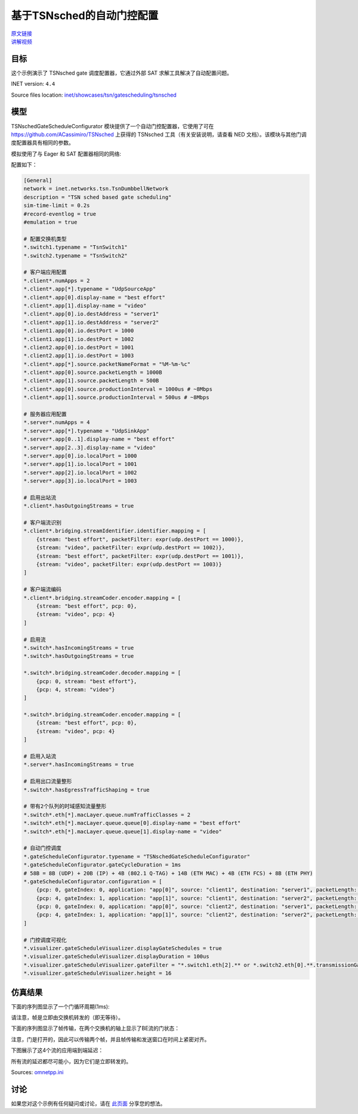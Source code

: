 基于TSNsched的自动门控配置
======================================================
| `原文链接 <https://inet.omnetpp.org/docs/showcases/tsn/gatescheduling/tsnsched/doc/index.html>`__ 
| `讲解视频 <https://space.bilibili.com/35942145>`__
目标
------
这个示例演示了 TSNsched gate 调度配置器，它通过外部 SAT 求解工具解决了自动配置问题。

INET version: ``4.4``

Source files location: `inet/showcases/tsn/gatescheduling/tsnsched <https://github.com/inet-framework/inet/tree/master/showcases/tsn/gatescheduling/tsnsched>`_

模型
------

TSNschedGateScheduleConfigurator 模块提供了一个自动门控配置器，它使用了可在 `https://github.com/ACassimiro/TSNsched <https://github.com/ACassimiro/TSNsched>`_ 上获得的 TSNsched 工具（有关安装说明，请查看 NED 文档）。该模块与其他门调度配置器具有相同的参数。

模拟使用了与 Eager 和 SAT 配置器相同的网络:

.. image:: pic/sched_model.png
   :alt: sched_model.png
   :align: center

配置如下：

.. code:: ini

    [General]
    network = inet.networks.tsn.TsnDumbbellNetwork
    description = "TSN sched based gate scheduling"
    sim-time-limit = 0.2s
    #record-eventlog = true
    #emulation = true

    # 配置交换机类型
    *.switch1.typename = "TsnSwitch1"
    *.switch2.typename = "TsnSwitch2"

    # 客户端应用配置
    *.client*.numApps = 2
    *.client*.app[*].typename = "UdpSourceApp"
    *.client*.app[0].display-name = "best effort"
    *.client*.app[1].display-name = "video"
    *.client*.app[0].io.destAddress = "server1"
    *.client*.app[1].io.destAddress = "server2"
    *.client1.app[0].io.destPort = 1000
    *.client1.app[1].io.destPort = 1002
    *.client2.app[0].io.destPort = 1001
    *.client2.app[1].io.destPort = 1003
    *.client*.app[*].source.packetNameFormat = "%M-%m-%c"
    *.client*.app[0].source.packetLength = 1000B
    *.client*.app[1].source.packetLength = 500B
    *.client*.app[0].source.productionInterval = 1000us # ~8Mbps
    *.client*.app[1].source.productionInterval = 500us # ~8Mbps

    # 服务器应用配置
    *.server*.numApps = 4
    *.server*.app[*].typename = "UdpSinkApp"
    *.server*.app[0..1].display-name = "best effort"
    *.server*.app[2..3].display-name = "video"
    *.server*.app[0].io.localPort = 1000
    *.server*.app[1].io.localPort = 1001
    *.server*.app[2].io.localPort = 1002
    *.server*.app[3].io.localPort = 1003

    # 启用出站流
    *.client*.hasOutgoingStreams = true

    # 客户端流识别
    *.client*.bridging.streamIdentifier.identifier.mapping = [
        {stream: "best effort", packetFilter: expr(udp.destPort == 1000)},
        {stream: "video", packetFilter: expr(udp.destPort == 1002)},
        {stream: "best effort", packetFilter: expr(udp.destPort == 1001)},
        {stream: "video", packetFilter: expr(udp.destPort == 1003)}
    ]

    # 客户端流编码
    *.client*.bridging.streamCoder.encoder.mapping = [
        {stream: "best effort", pcp: 0},
        {stream: "video", pcp: 4}
    ]

    # 启用流
    *.switch*.hasIncomingStreams = true
    *.switch*.hasOutgoingStreams = true

    *.switch*.bridging.streamCoder.decoder.mapping = [
        {pcp: 0, stream: "best effort"},
        {pcp: 4, stream: "video"}
    ]

    *.switch*.bridging.streamCoder.encoder.mapping = [
        {stream: "best effort", pcp: 0},
        {stream: "video", pcp: 4}
    ]

    # 启用入站流
    *.server*.hasIncomingStreams = true

    # 启用出口流量整形
    *.switch*.hasEgressTrafficShaping = true

    # 带有2个队列的时域感知流量整形
    *.switch*.eth[*].macLayer.queue.numTrafficClasses = 2
    *.switch*.eth[*].macLayer.queue.queue[0].display-name = "best effort"
    *.switch*.eth[*].macLayer.queue.queue[1].display-name = "video"

    # 自动门控调度
    *.gateScheduleConfigurator.typename = "TSNschedGateScheduleConfigurator"
    *.gateScheduleConfigurator.gateCycleDuration = 1ms
    # 58B = 8B (UDP) + 20B (IP) + 4B (802.1 Q-TAG) + 14B (ETH MAC) + 4B (ETH FCS) + 8B (ETH PHY)
    *.gateScheduleConfigurator.configuration = [
        {pcp: 0, gateIndex: 0, application: "app[0]", source: "client1", destination: "server1", packetLength: 1000B + 58B + 12B, packetInterval: 1000us, maxLatency: 500us},
        {pcp: 4, gateIndex: 1, application: "app[1]", source: "client1", destination: "server2", packetLength: 500B + 58B + 12B, packetInterval: 500us, maxLatency: 500us},
        {pcp: 0, gateIndex: 0, application: "app[0]", source: "client2", destination: "server1", packetLength: 1000B + 58B + 12B, packetInterval: 1000us, maxLatency: 500us},
        {pcp: 4, gateIndex: 1, application: "app[1]", source: "client2", destination: "server2", packetLength: 500B + 58B + 12B, packetInterval: 500us, maxLatency: 500us}
    ]

    # 门控调度可视化
    *.visualizer.gateScheduleVisualizer.displayGateSchedules = true
    *.visualizer.gateScheduleVisualizer.displayDuration = 100us
    *.visualizer.gateScheduleVisualizer.gateFilter = "*.switch1.eth[2].** or *.switch2.eth[0].**.transmissionGate[0] or *.switch2.eth[1].**.transmissionGate[1]"
    *.visualizer.gateScheduleVisualizer.height = 16

.. 注意::

    由于SAT求解器工具的限制，与Eager和SAT配置器示例相比，此配置中有两个变化：

    1. 流量密度是Eager和SAT配置器展示的一半。目前，该工具只能在所有传输在门控周期内完成的情况下找到自动配置问题的解决方案（尽管单个帧传输应该可以重叠）。
    2. 需要在XML配置中的包大小上增加12个字节，以考虑帧间间隙（针对此问题，可以关注一下TSNSched工具的README）。

仿真结果
------
下面的序列图显示了一个门循环周期(1ms):

.. image:: pic/sched_res1.png
   :alt: sched_res1.png
   :align: center
请注意，帧是立即由交换机转发的（即无等待）。



下面的序列图显示了帧传输，在两个交换机的轴上显示了BE流的门状态：

.. image:: pic/sched_res2.png
   :alt: sched_res2.png
   :align: center

注意，门是打开的，因此可以传输两个帧，并且帧传输和发送窗口在时间上紧密对齐。



下图展示了这4个流的应用端到端延迟：

.. image:: pic/sched_res3.png
   :alt: sched_res3.png
   :align: center

所有流的延迟都尽可能小，因为它们是立即转发的。

Sources: `omnetpp.ini <https://inet.omnetpp.org/docs/_downloads/fdbec43094d14e516a7cb573c82e2ef7/omnetpp.ini>`_

讨论
----------
如果您对这个示例有任何疑问或讨论，请在 `此页面 <https://github.com/inet-framework/inet/discussions/793>`__ 分享您的想法。
